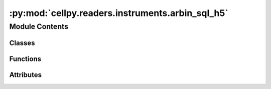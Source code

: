 :py:mod:`cellpy.readers.instruments.arbin_sql_h5`
=================================================

.. py:module:: cellpy.readers.instruments.arbin_sql_h5

.. autoapi-nested-parse::

   arbin MS SQL Server exported h5 data



Module Contents
---------------

Classes
~~~~~~~

.. autoapisummary::

   cellpy.readers.instruments.arbin_sql_h5.DataLoader



Functions
~~~~~~~~~

.. autoapisummary::

   cellpy.readers.instruments.arbin_sql_h5.from_arbin_to_datetime



Attributes
~~~~~~~~~~

.. autoapisummary::

   cellpy.readers.instruments.arbin_sql_h5.ALLOW_MULTI_TEST_FILE
   cellpy.readers.instruments.arbin_sql_h5.DATE_TIME_FORMAT
   cellpy.readers.instruments.arbin_sql_h5.DEBUG_MODE
   cellpy.readers.instruments.arbin_sql_h5.normal_headers_renaming_dict


.. py:class:: DataLoader(*args, **kwargs)


   Bases: :py:obj:`cellpy.readers.instruments.base.BaseLoader`

   .. autoapi-inheritance-diagram:: cellpy.readers.instruments.arbin_sql_h5.DataLoader
      :parts: 1

   Class for loading arbin-data from MS SQL server.

   initiates the ArbinSQLLoader class

   .. py:attribute:: instrument_name
      :value: 'arbin_sql_h5'

      

   .. py:attribute:: raw_ext
      :value: 'h5'

      

   .. py:method:: get_headers_aux(df)
      :staticmethod:

      Defines the so-called auxiliary table column headings for Arbin SQL Server h5 export


   .. py:method:: get_headers_normal()
      :staticmethod:

      Defines the so-called normal column headings for Arbin SQL Server h5 export


   .. py:method:: get_raw_limits()
      :staticmethod:

      returns a dictionary with resolution limits


   .. py:method:: get_raw_units()
      :staticmethod:

      Units used by the instrument.

      The internal cellpy units are given in the ``cellpy_units`` attribute.

      :returns: dictionary of units (str)

      .. rubric:: Example

      A minimum viable implementation could look like this::

          @staticmethod
          def get_raw_units():
              raw_units = dict()
              raw_units["current"] = "A"
              raw_units["charge"] = "Ah"
              raw_units["mass"] = "g"
              raw_units["voltage"] = "V"
              return raw_units


   .. py:method:: loader(name, **kwargs)

      returns a Data object with loaded data.

      Loads data from arbin SQL server h5 export.

      :param name: name of the file
      :type name: str

      :returns: data object



.. py:function:: from_arbin_to_datetime(n)


.. py:data:: ALLOW_MULTI_TEST_FILE

   

.. py:data:: DATE_TIME_FORMAT

   

.. py:data:: DEBUG_MODE

   

.. py:data:: normal_headers_renaming_dict

   

